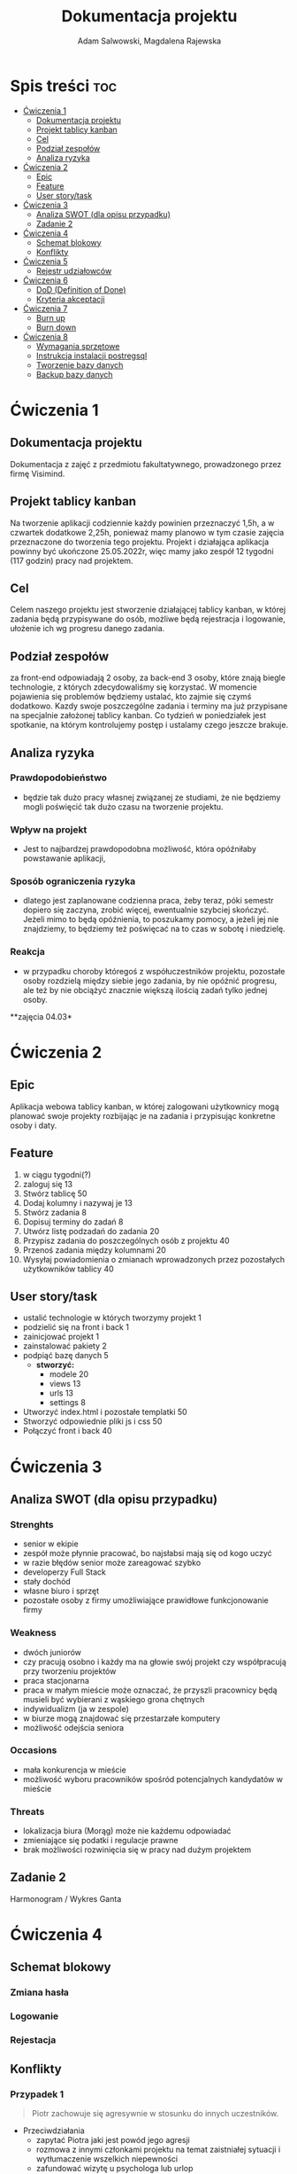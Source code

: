 #+STARTUP: overview
#+TITLE: Dokumentacja projektu
#+AUTHOR: Adam Salwowski, Magdalena Rajewska
* Spis treści :toc:
- [[#ćwiczenia-1][Ćwiczenia 1]]
  - [[#dokumentacja-projektu][Dokumentacja projektu]]
  - [[#projekt-tablicy-kanban][Projekt tablicy kanban]]
  - [[#cel][Cel]]
  - [[#podział-zespołów][Podział zespołów]]
  - [[#analiza-ryzyka][Analiza ryzyka]]
- [[#ćwiczenia-2][Ćwiczenia 2]]
  - [[#epic][Epic]]
  - [[#feature][Feature]]
  - [[#user-storytask][User story/task]]
- [[#ćwiczenia-3][Ćwiczenia 3]]
  - [[#analiza-swot-dla-opisu-przypadku][Analiza SWOT (dla opisu przypadku)]]
  - [[#zadanie-2][Zadanie 2]]
- [[#ćwiczenia-4][Ćwiczenia 4]]
  - [[#schemat-blokowy][Schemat blokowy]]
  - [[#konflikty][Konflikty]]
- [[#ćwiczenia-5][Ćwiczenia 5]]
  - [[#rejestr-udziałowców][Rejestr udziałowców]]
- [[#ćwiczenia-6][Ćwiczenia 6]]
  - [[#dod-definition-of-done][DoD (Definition of Done)]]
  - [[#kryteria-akceptacji][Kryteria akceptacji]]
- [[#ćwiczenia-7][Ćwiczenia 7]]
  - [[#burn-up][Burn up]]
  - [[#burn-down][Burn down]]
- [[#ćwiczenia-8][Ćwiczenia 8]]
  - [[#wymagania-sprzętowe][Wymagania sprzętowe]]
  - [[#instrukcja-instalacji-postregsql][Instrukcja instalacji postregsql]]
  - [[#tworzenie-bazy-danych][Tworzenie bazy danych]]
  - [[#backup-bazy-danych][Backup bazy danych]]

* Ćwiczenia 1
** Dokumentacja projektu
Dokumentacja z zajęć z przedmiotu fakultatywnego, prowadzonego przez firmę Visimind.

** Projekt tablicy kanban
Na tworzenie aplikacji codziennie każdy powinien przeznaczyć 1,5h, a w czwartek dodatkowe 2,25h, ponieważ mamy planowo w tym czasie zajęcia przeznaczone do tworzenia tego projektu. Projekt i działająca aplikacja powinny być ukończone 25.05.2022r, więc mamy jako zespół 12 tygodni (117 godzin) pracy nad projektem.

** Cel
Celem naszego projektu jest stworzenie działającej tablicy kanban, w której zadania będą przypisywane do osób, możliwe będą rejestracja i logowanie, ułożenie ich wg progresu danego zadania.

** Podział zespołów 
za front-end odpowiadają 2 osoby, za back-end 3 osoby, które znają biegle technologie, z których zdecydowaliśmy się korzystać.
W momencie pojawienia się problemów będziemy ustalać, kto zajmie się czymś dodatkowo. 
Kazdy swoje poszczególne zadania i terminy ma już przypisane na specjalnie założonej tablicy kanban.
Co tydzień w poniedziałek jest spotkanie, na którym kontrolujemy postęp i ustalamy czego jeszcze brakuje.

** Analiza ryzyka
*** Prawdopodobieństwo
- będzie tak dużo pracy własnej związanej ze studiami, że nie będziemy mogli poświęcić tak dużo czasu na tworzenie projektu. 
*** Wpływ na projekt
- Jest to najbardzej prawdopodobna możliwość, która opóźniłaby powstawanie aplikacji,
*** Sposób ograniczenia ryzyka
- dlatego jest zaplanowane codzienna praca, żeby teraz, póki semestr dopiero się zaczyna, zrobić więcej, ewentualnie szybciej skończyć. Jeżeli mimo to będą opóźnienia, to poszukamy pomocy, a jeżeli jej nie znajdziemy, to będziemy też poświęcać na to czas w sobotę i niedzielę. 
*** Reakcja
- w przypadku choroby któregoś z współuczestników projektu, pozostałe osoby rozdzielą między siebie jego zadania, by nie opóźnić progresu, ale też by nie obciążyć znacznie większą ilością zadań tylko jednej osoby. 



**zajęcia 04.03*

* Ćwiczenia 2
** Epic 
Aplikacja webowa tablicy kanban, w której zalogowani użytkownicy mogą planować swoje projekty rozbijając je na zadania i przypisując konkretne osoby i daty.
** Feature
1. w ciągu tygodni(?)
2. zaloguj się 13
3. Stwórz tablicę 50 
4. Dodaj kolumny i nazywaj je 13
5. Stwórz zadania 8
6. Dopisuj terminy do zadań 8
7. Utwórz listę podzadań do zadania 20
8. Przypisz zadania do poszczególnych osób z projektu 40
9. Przenoś zadania między kolumnami 20
10. Wysyłaj powiadomienia o zmianach wprowadzonych przez pozostałych użytkowników tablicy 40

** User story/task 

- ustalić technologie w których tworzymy projekt 1
- podzielić się na front i back 1
- zainicjować projekt 1
- zainstalować pakiety 2
- podpiąć bazę danych 5
  - **stworzyć:**
    - modele 20
    - views 13
    - urls 13
    - settings 8
- Utworzyć index.html i pozostałe templatki 50
- Stworzyć odpowiednie pliki js i css 50
- Połączyć front i back 40

* Ćwiczenia 3
** Analiza SWOT (dla opisu przypadku)
*** Strenghts 
- senior w ekipie
- zespół może płynnie pracować, bo najsłabsi mają się od kogo uczyć
- w razie błędów senior może zareagować szybko
- developerzy Full Stack
- stały dochód
- własne biuro i sprzęt 
- pozostałe osoby z firmy umożliwiające prawidłowe funkcjonowanie firmy

*** Weakness
- dwóch juniorów
- czy pracują osobno i każdy ma na głowie swój projekt czy współpracują przy tworzeniu projektów
- praca stacjonarna
- praca w małym mieście może oznaczać, że przyszli pracownicy będą musieli być wybierani z wąskiego grona chętnych
- indywidualizm (ja w zespole)
- w biurze mogą znajdować się przestarzałe komputery
- możliwość odejścia seniora

*** Occasions
- mała konkurencja w mieście
- możliwość wyboru pracowników spośród potencjalnych kandydatów w mieście

*** Threats
- lokalizacja biura (Morąg) może nie każdemu odpowiadać
- zmieniające się podatki i regulacje prawne
- brak możliwości rozwinięcia się w pracy nad dużym projektem





** Zadanie 2
Harmonogram / Wykres Ganta
[[./images/harmonogram.png]]
# - Modyfikacja frontendu - dodanie 3 widoków (3h)
# - Modyfikacja backendu - dodanie generowania raportów (5h)
# - Dodanie wysyłania i pobierania plików (4h)
#   - Sprawdzenie czy plik istnieje (3h)
#     - nazwa (30min)
#     - rozmiar (30min)
#     - hash  (1h)
#     - itd...
#    - Ostrzeżenie przed nadpisem (1h)

* Ćwiczenia 4
** Schemat blokowy
*** Zmiana hasła
[[./images/zmiana_hasla.drawio.svg]]
*** Logowanie
[[./images/logowanie.drawio.svg]]
*** Rejestacja
[[./images/rejestracja.drawio.svg]]
  
** Konflikty
*** Przypadek 1
#+begin_quote
Piotr zachowuje się agresywnie w stosunku do innych uczestników.
#+end_quote
- Przeciwdziałania
  - zapytać Piotra jaki jest powód jego agresji
  - rozmowa z innymi członkami projektu na temat zaistniałej sytuacji i wytłumaczenie wszelkich niepewności
  - zafundować wizytę u psychologa lub urlop
  - zwolnić w razie konieczności
*** Przypadek 2
#+begin_quote
Przełożony wymaga przygotowania demo, które nie było zaplanowane w sprincie co powoduje opóźnienie w projekcie.
#+end_quote
- Przeciwdziałania
  - zrobić miejsce na demo kosztem jednego z punktów sprintu
  - przekonać przełożonego, że strata wynikająca z niedotrzymania terminów jest większa niż z braku przygotowania demo
  - poproszenie o przesunięcie dęadline'a projektu
  - doprecyzowanie w jakim celu jest potrzebne wykonanie tego demo 
  - doprecyzowanie jakie efekty przyniesie realizacja dema, by zrozumiec jego potrzebę

*** Przypadek 3
#+begin_quote
Maciek jest wspaniałym analitykiem i jego wiedza pomogłaby w realizacji projektu. Niestety zespół z równolegle prowadzonego projektu rówhież potrzebuje jego wsparcia.
#+end_quote
- Przeciwdziałania
  - zapytać Maćka czy jest w stanie nadzorować dwa projekty jednocześnie
  - wydzielenie Maćkowi po dniu dla każdego zespołu
  - zlecić pracę analityka z zewnątrz
  - ustalenie który projekt jest ważniejszy
  - ustalenie czasu poświęconego przez Maćka na każdy projekt
* Ćwiczenia 5
** Rejestr udziałowców
| L.P. | Rodzaj      | Nazwa                | Opis                           | Rola                                    | Oczekiwania                     | Wpływ                                                   | Komunikacja     |
|------+-------------+----------------------+--------------------------------+-----------------------------------------+---------------------------------+---------------------------------------------------------+-----------------|
|    1 | grupa       | administracja it     | administracja it               | przygotowanie infrastuktury             | przekazanie wymagań             | zapewnienie środowiska                                  | spotkania       |
|    2 | grupa       | dewelperzy           | deweloperzy                    | przygotowanie aplikacji                 | przekazanie wymagań             | stworzenie aplikacji                                    | spotkania       |
|    3 | osoba       | product owner        | product owner                  | objaśnienie funkcji aplikacji (backlog) | dostarczenie aplikacji          | objaśnienie deweloperom wymagań aplikacji               | spotkania       |
|    4 | osoba       | project manager      | project manager                | nadzorowanie projektem                  | zakończenie projektu w terminie | rozwiązywanie problemów                                 | spotkania       |
|    5 | organizacja | firma zlecająca xyz  | firma zlecająca xyz            | wizjonerzy                              | funkcjonalna aplikacja          | wysyła product ownera na rozmowy o aplikacji            | product         |
|    6 | osoba       | prezes firmy xyz     | prezes firmy xyz               | sponsor                                 | funkcjonalna aplikacja          | wkład pieniężny                                         | product owner   |
|    7 | organizacja | UODO                 | urząd ochrony danych osobowych | monitorowanie                           | zgodnosc z przepisami           | możlowiść nałożenia kar                                 | formalna        |
|    8 | organizacja | firma wykonująca xyz | firma wykonująca xyz           | zespół produkcyjny                      | zapłata                         | dostarcza narzędzia oraz zespół do stworzenia aplikacji | product manager |
* Ćwiczenia 6
# ** DoR (Definition of Ready)
** DoD (Definition of Done)
: Dla portalu internetowego
- Test ortografii
- Test responsywności
- Test czytelności
- Czy wyświetla się w różnych przeglądarkach i systemach
- Wszystkie testy jednostkowe zaliczone
- Zaktualizowano rejestr produktów
- Projekt wdrożony na środowisku testowym identycznym z platformą produkcyjną
- Przeprowadzono testy na urządzeniach/przeglądarkach wymienionych w dokumentacji
- Przeszły testy kompatybilności wstecznej
- Testy wydajności przeszły pomyślnie
- Naprawiono wszystkie błędy
- Sprint oznaczony jako gotowy do wdrożenia produkcyjnego przez Właściciela Produktu
** Kryteria akceptacji
: indywidualne kryteria która musi spełnić każda poszczególna historyjka
: Dla przesyłania plików - Jako użytkownik chcę przesłać zdjęcie na serwer
- możliwość drag'n'drop obrazka z przeglądarki plików do przeglądarki internetowej
- opcja *Wybierz plik* pozwalająca przeszukiwać system
- sprawdzenie typu pliku
- poinformowanie użytkownika o niepoprawnym formacie pliku w razie wybrania innego typu niż obraz
- możliwość pobrania obrazu z serwera
- możliwość wyświetlenia obrazu na serwerze jako miniatura lub cały obraz
- ustanowienie limitu wielkości pliku do xMB
* Ćwiczenia 7
** Burn up
#+CAPTION: Diagram Burn Up (chyba)
[[./images/burn_up.png]]

** Burn down
#+CAPTION: Diagram Burn Down (chyba)
[[./images/burn_down.png]]

* Ćwiczenia 8
** Wymagania sprzętowe
[[https://www.postgresql.org/docs/current/install-requirements.html]]
[[https://www.postgresql.org/message-id/m3k75ewlwa.fsf@wolfe.cbbrowne.com]]

** Instrukcja instalacji postregsql
Dystrybucje oparte na =Debianie=, czyli z manadzerem pakietów =apt=.
: sudo apt install postgresql
Po instalacji serwis/demon powinien rospocząć się automatycznie.

Sprawdzanie wersji zainstalowanej wersji
#+begin_src shell :results output
  apt list postgresql
#+end_src

#+RESULTS:
: Listing...
: postgresql/stable,now 13+225 all [installed]

** Tworzenie bazy danych
1. Otwórz terminal i uruchom poniższe polecenie, aby zalogować się do serwera PostgreSQL:
   : sudo su postgres
2. Teraz użyj poniższego polecenia, aby wejść do powłoki PostgreSQL:
   : psql
3. Stworz bazę /users/ za pomocą:
   - Wyświetl bazy danych
     : \l
     : SELECT current_database();
     : CREATE DATABASE test;
     : \connect test;
     : SELECT current_database();
   - Stwórz tabelę
     : CREATE TABLE users(id SERIAL PRIMARY KEY,login VARCHAR(50), password VARCHAR(50));
   - Wyświetl tabele
     : \dt
   - Wyświetl wszystkie rekordy z tabeli /users/
     : SELECT * FROM users;
   - Dodaj rekordy
     : INSERT INTO users(login,password) VALUES('admin', 'admin');
     : INSERT INTO users(login,password) VALUES('qwe', 'qwe');
     : INSERT INTO users(login,password) VALUES('kaczka', 'eeee');
     
** Backup bazy danych
- Tworzenie
  Jest to bardzo prosta operacja, precyzujemy nazwę bazy do archiwizacji. W tym przypadku /test/.
  : pg_dump test > testdb.backup
- Przywrócenie
  Podobnie jak tworzenie, przywracanie działa analogicznie. Należy jednak wcześniej stworzyć bazę.
  : psql
  : CREATE DATABASE test;
  Importujemy za pomocą:
  : psql test < testdb.backup
  : psql
  : \connect test
  : SELECT * FROM users;
